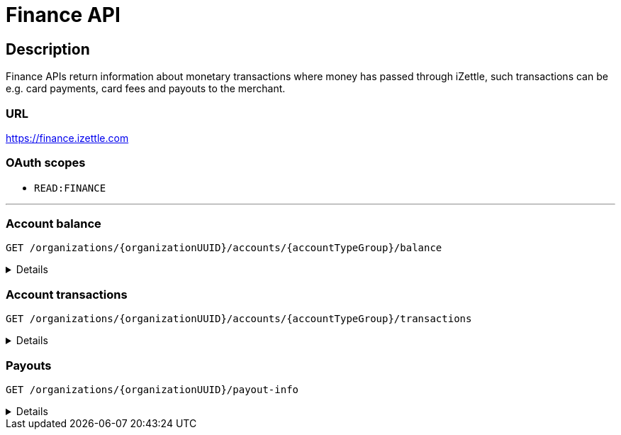= Finance API

== Description
====
Finance APIs return information about monetary transactions where money has passed through iZettle, such transactions can be e.g. card payments, card fees and payouts to the merchant.
====
=== URL
https://finance.izettle.com

=== OAuth scopes
- `READ:FINANCE`

'''

=== Account balance
`GET /organizations/{organizationUUID}/accounts/{accountTypeGroup}/balance`
[%collapsible]
====

**Parameters:**

[grid="none", frame="none", cols="20%,10%,10%,10%,50%"]
|===
|Name|Type|In|Required/Optional|Description

|`organizationUUID`|_string_|_path_|_required_|Organization identifier as UUID or "self" to denote that the organization should be derived from the authenticated user.
|`accountTypeGroup`|_string_|_path_|_required_|Which accounts types to get data from. Valid value `LIQUID` or `PRELIMINARY`.
|`at`|_string_|_query_|_optional_|Used to get the balance at a specific point in history (ignoring any later transactions). Formatted as an ISO 8601 string.
|===

**Example responses:**

`Status: 200 OK`

[source,json]
----
{
    "data": {
        "totalBalance": 106853,
        "currencyId": "SEK"
    }
}
----

'''

====

=== Account transactions
`GET /organizations/{organizationUUID}/accounts/{accountTypeGroup}/transactions`
[%collapsible]
====

**Parameters:**

[grid="none", frame="none" cols="20%,10%,10%,10%,50%"]
|===
|Name|Type|In|Required/Optional|Description

|`organizationUUID`|_string_|_path_|_required_|Organization identifier as UUID or "self" to denote that the organization should be derived from the authenticated user.
|`accountTypeGroup`|_string_|_path_|_required_|Which accounts types to get data from. Either `LIQUID` or `PRELIMINARY`
|`includeTransactionType`|_array_|_query_|_optional_|Which transaction types to include. Multiple values allowed. See table _"Valid transaction types"_ below.
|`start`|_string_|_query_|_required_|A start point in time, limiting the result set (inclusive). Formatted as an ISO 8601 string.
|`end`|_string_|_query_|_required_|An end point in time, limiting the result set (exclusive). Formatted as an ISO 8601 string.
|`limit`|_integer_|query|optional|Limit the result set to X number of results.
|`offset`|integer|query|optional|Offset the result set by X number of results.

|===

._Valid transaction types_
[grid="none", frame="none" cols="30%,70%"]
|===
|Type|Description

|CARD_PAYMENT|References a card payment. Contains a reference to the card payment in the Purchase API.
|CARD_REFUND |References a card refund. Will be accompanied by a CARD_PAYMENT_FEE_REFUND that will void the card fee. Contains a reference to the card payment refund in the Purchase API.
|BANK_ACCOUNT_VERIFICATION |References a transaction which is a refund of the money transferred to the iZettle bank account as a verification of ownership of the nominated bank account, made by the merchant.
The transaction happens only when the merchant has nominated and verified a new bank account for payouts.
|PAYOUT |A payout to the merchant's bank account.
|FAILED_PAYOUT |A previous PAYOUT transaction has failed and is voided by this transaction (money going back to the merchant's liquid account at iZettle).
|CASHBACK |Money given to a merchant to retroactively adjust the card payment fee rate.
|[.line-through]#CASHBACK_PAYOUT# |Direct payout of a cashback, effectively circumventing the normal flow via the liquid account *(Deprecated)*.
|VOUCHER_ACTIVATION |Used when activating a voucher (money is inserted to the merchant's fee discount account). These transactions will never appear in the `LIQUID` account.
|EMONEY_TRANSFER |An internal transfer between two merchants' iZettle accounts. Only used in Sweden.
|[.line-through]#TELL_FRIEND# |Money given to a merchant for recommending iZettle *(Deprecated)*.
|FROZEN_FUNDS |In the event of a chargeback initiated by the issuing bank, funds will be removed from the merchant liquid account and marked as frozen, to cover the chargeback.
If the chargeback is later revoked, the money will be returned to the merchants liquid account with a new, positive, transaction of the same type, effectively voiding the initial
FROZEN_FUNDS transaction.
|FEE_DISCOUNT_REVOCATION |An internal reclaim of outstanding fee discount money if the customer has not consumed the discount within a certain time frame. As these funds are reclaimed from a special fee discount account, the transaction will not be visible on the liquid account.
|CARD_PAYMENT_FEE |References the commission part of a card payment.
|CARD_PAYMENT_FEE_REFUND |References the commission part of a refund.
|ADVANCE |References the cash advance given by iZettle to a merchant.
A cash advance is a type of financing that is offered to merchants based on their sales history. The advance is paid back with monthly down payments.
|ADVANCE_DOWNPAYMENT |A down payment on a previously paid out cash advance.
|ADVANCE_FEE_DOWNPAYMENT |References the netting of a cash advance fee.
|INVOICE_PAYMENT |References an invoice payment.
|INVOICE_PAYMENT_FEE |References an invoice payment fee.
|PAYMENT |References an alternative, third-party, payment method where iZettle handles the funds.
|PAYMENT_FEE |References the fee for a third-party payment method.
|ADJUSTMENT |References a bookkeeping adjustment.
|===
NOTE: _**Deprecated** transaction types are no longer in use, but may appear in historic data._

*Example responses:*

`GET /organizations/us/accounts/LIQUID/transactions?start=2015-11-16&end=2015-11-17`

[source,json]
----
{
    "data": [
        {
            "timestamp": "2015-11-16T23:47:31.305Z",
            "amount": -96,
            "originatorTransactionType": "CARD_PAYMENT_FEE",
            "originatingTransactionUuid": "488fcee0-8c73-11e5-8ae2-edcaeca65169"
        },
        {
            "timestamp": "2015-11-16T23:47:31.272Z",
            "amount": 3500,
            "originatorTransactionType": "CARD_PAYMENT",
            "originatingTransactionUuid": "488fcee0-8c73-11e5-8ae2-edcaeca65169"
        },
        {
            "timestamp": "2015-11-16T23:47:31.256Z",
            "amount": -220,
            "originatorTransactionType": "CARD_PAYMENT_FEE",
            "originatingTransactionUuid": "29646380-8c52-11e5-8341-b55acee48cd7"
        },
        {
            "timestamp": "2015-11-16T23:47:31.232Z",
            "amount": 8000,
            "originatorTransactionType": "CARD_PAYMENT",
            "originatingTransactionUuid": "29646380-8c52-11e5-8341-b55acee48cd7"
        },
        {
            "timestamp": "2015-11-16T23:47:31.219Z",
            "amount": -275,
            "originatorTransactionType": "CARD_PAYMENT_FEE",
            "originatingTransactionUuid": "f4aa28a0-8c51-11e5-9b2e-94a4ee5f3593"
        }
    ]
}

----

*Link transactions with card purchases*

Finance transactions of types `CARD_PAYMENT`, `CARD_PAYMENT_FEE`, `CARD_REFUND` and `CARD_PAYMENT_FEE_REFUND` can be linked using the field `originatingTransactionUuid` to a card purchase using the `cardPaymentUUID1` field of the payment if using the Purchase API v1 or the `uuid` field of the payment if using the Purchase API v2.

In the case of other transaction types, the value of the `originatingTransactionUuid` is not linkable to a specific card purchase and is not useful for external integrators.

'''

====

=== Payouts
`GET /organizations/{organizationUUID}/payout-info`

[%collapsible]
====
**Parameters:**

[grid="none", frame="none" cols="20%,10%,10%,10%,50%"]
|===
|Name|Type|In|Required/Optional|Description

|`organizationUUID`|_string_|_path_|_required_|Organization identifier as UUID or "self" to denote that the organization should be derived from the authenticated user.
|`at`|_string_|_query_|_optional_|Used to get payouts until a specific historic date. Formatted as an ISO 8601 string.
|===

*Example responses:*

`GET /organizations/{organizationUUID}/payout-info`

`Status:  200 OK`
[source,json]
----
{
    "data": {
        "totalBalance": 475880,
        "currencyId": "SEK",
        "nextPayoutAmount": 369027,
        "discountRemaining": 0,
        "periodicity": "DAILY"
    }
}
----
====